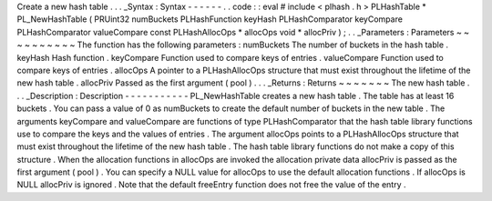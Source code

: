 Create
a
new
hash
table
.
.
.
_Syntax
:
Syntax
-
-
-
-
-
-
.
.
code
:
:
eval
#
include
<
plhash
.
h
>
PLHashTable
*
PL_NewHashTable
(
PRUint32
numBuckets
PLHashFunction
keyHash
PLHashComparator
keyCompare
PLHashComparator
valueCompare
const
PLHashAllocOps
*
allocOps
void
*
allocPriv
)
;
.
.
_Parameters
:
Parameters
~
~
~
~
~
~
~
~
~
~
The
function
has
the
following
parameters
:
numBuckets
The
number
of
buckets
in
the
hash
table
.
keyHash
Hash
function
.
keyCompare
Function
used
to
compare
keys
of
entries
.
valueCompare
Function
used
to
compare
keys
of
entries
.
allocOps
A
pointer
to
a
PLHashAllocOps
structure
that
must
exist
throughout
the
lifetime
of
the
new
hash
table
.
allocPriv
Passed
as
the
first
argument
(
pool
)
.
.
.
_Returns
:
Returns
~
~
~
~
~
~
~
The
new
hash
table
.
.
.
_Description
:
Description
-
-
-
-
-
-
-
-
-
-
-
PL_NewHashTable
creates
a
new
hash
table
.
The
table
has
at
least
16
buckets
.
You
can
pass
a
value
of
0
as
numBuckets
to
create
the
default
number
of
buckets
in
the
new
table
.
The
arguments
keyCompare
and
valueCompare
are
functions
of
type
PLHashComparator
that
the
hash
table
library
functions
use
to
compare
the
keys
and
the
values
of
entries
.
The
argument
allocOps
points
to
a
PLHashAllocOps
structure
that
must
exist
throughout
the
lifetime
of
the
new
hash
table
.
The
hash
table
library
functions
do
not
make
a
copy
of
this
structure
.
When
the
allocation
functions
in
allocOps
are
invoked
the
allocation
private
data
allocPriv
is
passed
as
the
first
argument
(
pool
)
.
You
can
specify
a
NULL
value
for
allocOps
to
use
the
default
allocation
functions
.
If
allocOps
is
NULL
allocPriv
is
ignored
.
Note
that
the
default
freeEntry
function
does
not
free
the
value
of
the
entry
.
